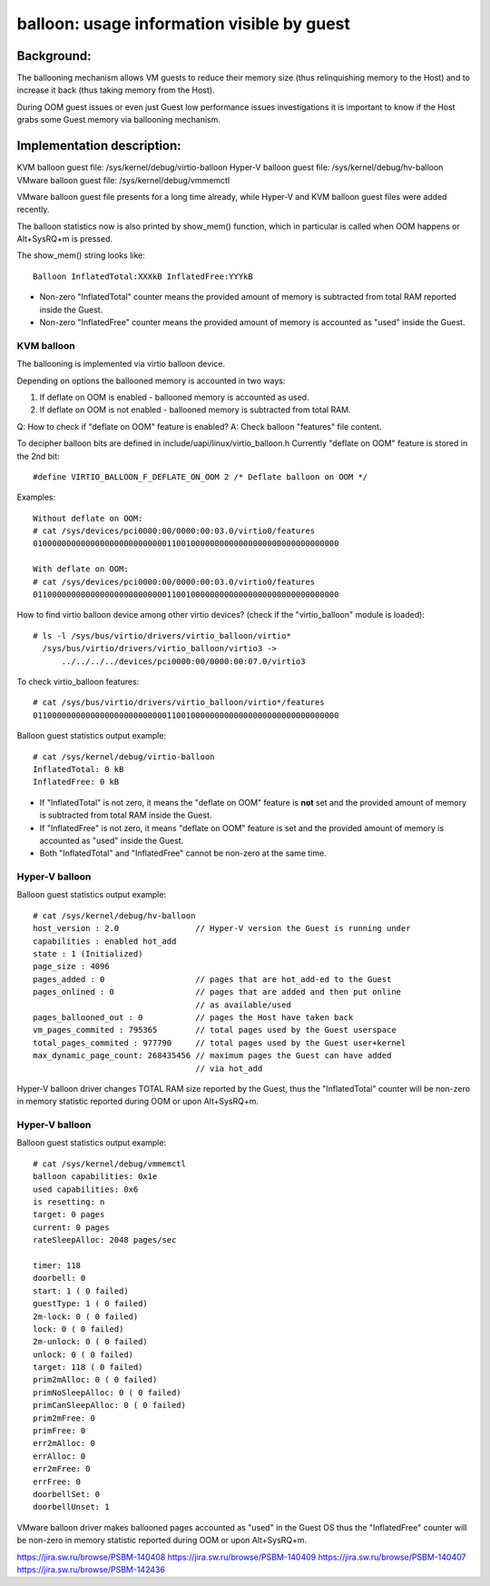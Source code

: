 ===========================================
balloon: usage information visible by guest
===========================================

Background:
===========

The ballooning mechanism allows VM guests to reduce their memory size
(thus relinquishing memory to the Host) and to increase it back (thus
taking memory from the Host).

During OOM guest issues or even just Guest low performance issues
investigations it is important to know if the Host grabs some Guest
memory via ballooning mechanism.

Implementation description:
===========================

KVM     balloon guest file: /sys/kernel/debug/virtio-balloon
Hyper-V balloon guest file: /sys/kernel/debug/hv-balloon
VMware  balloon guest file: /sys/kernel/debug/vmmemctl

VMware balloon guest file presents for a long time already,
while Hyper-V and KVM balloon guest files were added recently.


The balloon statistics now is also printed by show_mem() function, which
in particular is called when OOM happens or Alt+SysRQ+m is pressed.

The show_mem() string looks like::

  Balloon InflatedTotal:XXXkB InflatedFree:YYYkB

- Non-zero "InflatedTotal" counter means the provided amount of memory
  is subtracted from total RAM reported inside the Guest.

- Non-zero "InflatedFree" counter means the provided amount of memory
  is accounted as "used" inside the Guest.

KVM balloon
-----------

The ballooning is implemented via virtio balloon device.

Depending on options the ballooned memory is accounted in two ways:

1. If deflate on OOM is enabled - ballooned memory is accounted as used.
2. If deflate on OOM is not enabled - ballooned memory is subtracted
   from total RAM.

Q: How to check if "deflate on OOM" feature is enabled?
A: Check balloon "features" file content.

To decipher balloon bits are defined in include/uapi/linux/virtio_balloon.h
Currently "deflate on OOM" feature is stored in the 2nd bit::

  #define VIRTIO_BALLOON_F_DEFLATE_ON_OOM 2 /* Deflate balloon on OOM */

Examples::

  Without deflate on OOM:
  # cat /sys/devices/pci0000:00/0000:00:03.0/virtio0/features
  0100000000000000000000000000110010000000000000000000000000000000

  With deflate on OOM:
  # cat /sys/devices/pci0000:00/0000:00:03.0/virtio0/features
  0110000000000000000000000000110010000000000000000000000000000000

How to find virtio balloon device among other virtio devices?
(check if the "virtio_balloon" module is loaded)::

  # ls -l /sys/bus/virtio/drivers/virtio_balloon/virtio*
    /sys/bus/virtio/drivers/virtio_balloon/virtio3 ->
        ../../../../devices/pci0000:00/0000:00:07.0/virtio3

To check virtio_balloon features::

  # cat /sys/bus/virtio/drivers/virtio_balloon/virtio*/features
  0110000000000000000000000000110010000000000000000000000000000000

Balloon guest statistics output example::

  # cat /sys/kernel/debug/virtio-balloon
  InflatedTotal: 0 kB
  InflatedFree: 0 kB

- If "InflatedTotal" is not zero, it means the "deflate on OOM" feature is
  **not** set and the provided amount of memory is subtracted from total RAM
  inside the Guest.

- If "InflatedFree" is not zero, it means "deflate on OOM" feature is set and
  the provided amount of memory is accounted as "used" inside the Guest.

- Both "InflatedTotal" and "InflatedFree" cannot be non-zero at the same time.

Hyper-V balloon
---------------

Balloon guest statistics output example::

  # cat /sys/kernel/debug/hv-balloon
  host_version : 2.0                // Hyper-V version the Guest is running under
  capabilities : enabled hot_add
  state : 1 (Initialized)
  page_size : 4096
  pages_added : 0                   // pages that are hot_add-ed to the Guest
  pages_onlined : 0                 // pages that are added and then put online
                                    // as available/used
  pages_ballooned_out : 0           // pages the Host have taken back
  vm_pages_commited : 795365        // total pages used by the Guest userspace
  total_pages_commited : 977790     // total pages used by the Guest user+kernel
  max_dynamic_page_count: 268435456 // maximum pages the Guest can have added
                                    // via hot_add

Hyper-V balloon driver changes TOTAL RAM size reported by the Guest,
thus the "InflatedTotal" counter will be non-zero in memory statistic
reported during OOM or upon Alt+SysRQ+m.

Hyper-V balloon
---------------

Balloon guest statistics output example::

  # cat /sys/kernel/debug/vmmemctl
  balloon capabilities: 0x1e
  used capabilities: 0x6
  is resetting: n
  target: 0 pages
  current: 0 pages
  rateSleepAlloc: 2048 pages/sec

  timer: 118
  doorbell: 0
  start: 1 ( 0 failed)
  guestType: 1 ( 0 failed)
  2m-lock: 0 ( 0 failed)
  lock: 0 ( 0 failed)
  2m-unlock: 0 ( 0 failed)
  unlock: 0 ( 0 failed)
  target: 118 ( 0 failed)
  prim2mAlloc: 0 ( 0 failed)
  primNoSleepAlloc: 0 ( 0 failed)
  primCanSleepAlloc: 0 ( 0 failed)
  prim2mFree: 0
  primFree: 0
  err2mAlloc: 0
  errAlloc: 0
  err2mFree: 0
  errFree: 0
  doorbellSet: 0
  doorbellUnset: 1

VMware balloon driver makes ballooned pages accounted as "used" in the
Guest OS thus the "InflatedFree" counter will be non-zero in memory
statistic reported during OOM or upon Alt+SysRQ+m.

https://jira.sw.ru/browse/PSBM-140408
https://jira.sw.ru/browse/PSBM-140409
https://jira.sw.ru/browse/PSBM-140407
https://jira.sw.ru/browse/PSBM-142436
